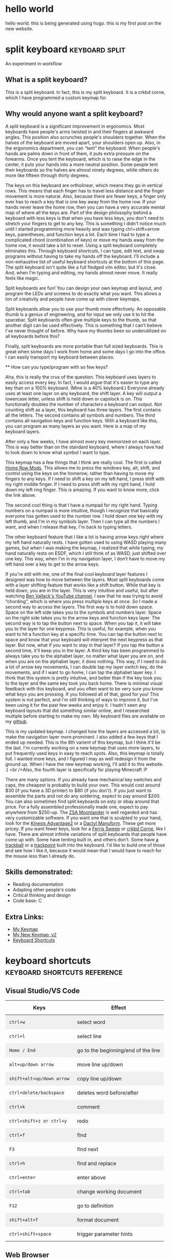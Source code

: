 #+HUGO_BASE_DIR: ../
#+HUGO_SECTION: posts
#+HUGO_PRESERVE_ORGCONTENT: t
#+AUTHOR: Elliott Claus

* hello world
:PROPERTIES:
:EXPORT_FILE_NAME: hello-world
:EXPORT_DATE: 2024-12-14
:EXPORT_HUGO_CATEGORIES: notes
:END:
hello world. this is being generated using hugo. this is my first post on the new website.

* split keyboard                    :keyboard:split:
:PROPERTIES:
:EXPORT_FILE_NAME: split-keyboard
:EXPORT_DATE: 2022-07-06
:EXPORT_HUGO_CATEGORIES: projects
:EXPORT_TITLE: Split Keyboard - An Experiment in Workflow
:END:

An experiment in workflow

** What is a split keyboard?

[[/split-keyboard/crkbd.jpg]]

This is a split keyboard. In fact, this is my split keyboard. It is a crkbd corne, which I have programmed a custom keymap for.

** Why would anyone want a split keyboard?

A split keyboard is a significant improvement in ergonomics. Most
              keyboards have people's arms twisted in and their fingers at
              awkward angles. This position also scrunches people's shoulders
              together. When the halves of the keyboard are moved apart, your
              shoulders open up. Also, in the ergonomics department, you can
              “tent” the keyboard. When people's hands are palms down in front
              of them, it puts extra pressure on the forearms. Once you tent the
              keyboard, which is to raise the edge in the center, it puts your
              hands into a more neutral position. Some people tent their
              keyboards so the halves are almost ninety degrees, while others do
              more like fifteen through thirty degrees.

The keys on this keyboard are ortholinear, which means they go in
              vertical rows. This means that each finger has to travel less
              distance and the finger movement is more natural. Also, because
              there are fewer keys, a finger only ever has to reach a key that
              is one key away from the home row. If your hands never leave the
              home row, then you can have a very accurate mental map of where
              all the keys are. Part of the design philosophy behind a keyboard
              with less keys is that when you have less keys, you don't need to
              stretch your fingers to get to any key. This is something I didn't
              notice much until I started programming more heavily and was
              typing ctrl+shift+arrow keys, parentheses, and function keys a
              lot. Each time I had to type a complicated chord (combination of
              keys) or move my hands away from the home row, it would take a bit
              to reset. Using a split keyboard completely eliminates this.
              Through keyboard shortcuts, I can type, edit text, and swap
              programs without having to take my hands off the keyboard. I'll
              include a non-exhaustive list of useful keyboard shortcuts at the
              bottom of this page. The split keyboard isn't quite like a full
              fledged vim editor, but it's close. And, when I'm typing and
              editing, my hands almost never move. It really feels like magic.

              Split keyboards are fun! You can design your own keymap and
              layout, and program the LEDs and screens to do exactly what you
              want. This allows a ton of creativity and people have come up with
              clever keymaps.

              Split keyboards allow you to use your thumb more effectively. An
              opposable thumb is a genius of engineering, and for input we only
              use it to hit the spacebar. Split keyboards often give multiple
              keys to the thumb, so that another digit can be used effectively.
              This is something that I can't believe I've never thought of
              before. Why have my thumbs been so underutilized on all keyboards
              before this?

              Finally, split keyboards are more portable than full sized
              keyboards. This is great when some days I work from home and some
              days I go into the office. I can easily transport my keyboard
              between places.

              ** How can you type/program with so few keys?

              Aha, this is really the crux of the question. This keyboard uses
              layers to easily access every key. In fact, I would argue that
              it's easier to type any key than on a 100% keyboard. (Mine is a
              40% keyboard.) Everyone already uses at least one layer on any
              keyboard, the shift layer. A key will output a lowercase letter,
              unless shift is held down or capslock is on. This functionally
              doubles the number of characters a keyboard can output. Not
              counting shift as a layer, this keyboard has three layers. The
              first contains all the letters. The second contains all symbols
              and numbers. The third contains all navigation keys and function
              keys. With a keyboard like this, you can program as many layers as
              you want. Here is a map of my keyboard layers.

[[/split-keyboard/keymap.jpg]]

After only a few weeks, I have almost every key memorized on each
              layer. This is way better than on the standard keyboard, where I
              always have had to look down to know what symbol I want to type.

This keymap has a few things that I think are really cool. The
              first is called
              [[https://precondition.github.io/home-row-mods][Home Row Mods]].
              This allows me to press the windows key, alt, shift, and
              control using the keys on the homerow, rather than having to move
              my fingers to any keys. If I need to shift a key on my left hand,
              I press shift with my right middle finger. If I need to press
              shift with my right hand, I hold down my left ring finger. This is
              amazing. If you want to know more, click the link above.

The second cool thing is that I have a numpad for my right hand.
              Typing numbers on a numpad is more intuitive, though I recognize
              that basically everyone has gotten used to the number row. I hold
              down one key with my left thumb, and I'm in my symbols layer. Then
              I can type all the numbers I want, and when I release that key,
              I'm back to typing letters.

              The other keyboard feature that I like a lot is having arrow keys
              right where my left hand naturally rests. I have gotten used to
              using WASD playing many games, but when I was making the keymap, I
              realized that while typing, my hand naturally rests on ESDF, which
              I still think of as WASD, just shifted over one key. This way,
              when I'm in my navigation layer, I don't have to move my left hand
              over a key to get to the arrow keys.

              If you're still with me, one of the final cool keyboard layer
              features I designed was how to move between the layers. Most split
              keyboards come with a layer shifting feature that works like a
              shift button. While that key is held down, you are in the layer.
              This is very intuitive and useful, but after watching
              [[https://www.youtube.com/c/BenVallack][Ben Vallack's YouTube channel]],
              I saw that he was trying to avoid “chording”, which is where
              you press multiple keys at once. So I made a second way to access
              the layers. The first way is to hold down space. Space on the left
              side takes you to the symbols and numbers layer. Space on the
              right side takes you to the arrow keys and function keys layer.
              The second way is to tap the button next to space. When you tap
              it, it will take you to the layer for one keypress. This is
              useful, for example, when you want to hit a function key at a
              specific time. You can tap the button next to space and know that
              your keyboard will interpret the next keypress as that layer. But
              now, what if you want to stay in that layer? If you tap the button
              a second time, it'll keep you in the layer. A third key has been
              programmed to always take you to the alphabet layer, no matter
              what layer you are on, and when you are on the alphabet layer, it
              does nothing. This way, if I need to do a lot of arrow key
              movements, I can double tap my layer switch key, do the movements,
              and if I want to go home, I can tap the alphabet layer key. I
              think that this system is pretty intuitive, and better than if the
              key took you to the layer and the same key took you back home.
              There is minimal visual feedback with this keyboard, and you often
              want to be very sure you know what keys you are pressing. If you
              followed all of that, good for you! This system is not perfect,
              and I'm still thinking of ways to improve it, but I've been using
              it for the past few weeks and enjoy it. I hadn't seen any keyboard
              layouts that did something similar online, and I researched
              multiple before starting to make my own. My keyboard files are
              available on my
              [[https://github.com/emdashii/qmk_firmware/tree/master/keyboards/crkbd/keymaps/emdashiiAnimation][github]].

This is my updated keymap. I changed how the layers are accessed a
              bit, to make the navigation layer more prominant. I also added a
              few keys that I ended up needed. This is the 8th varient of this
              keymap, but I think it'll be the last. I'm currently working on a
              new keymap that uses more layers, to put frequently used keys in
              easy to reach spots. Also, this keymap is totally full. I wanted
              more keys, and I figured I may as well redesign it from the ground
              up. When I have the new keymap working, I'll add it to this
              website. :) <br />Also, the fourth layer is specifically for
              playing Minecraft :P

[[/split-keyboard/crkbdV8-1.jpg]]

There are many options. If you already have mechanical key
              switches and caps, the cheapest is probably to build your own.
              This would cost around $30 (if you have a 3D printer) to $80 (if
              you don't). If you just want to assemble the parts and not do any
              soldering, expect to pay around $200. You can also sometimes find
              split keyboards on esty or ebay around that price. For a fully
              assembled professionally made one, expect to pay anywhere from
              $250-up. The
              [[https://www.zsa.io/moonlander/][ZSA Moonlander]]
              is well regarded and has very customizable software. If you want
              one that is sculpted to your hand, look for the
              [[https://kinesis-ergo.com/shop/advantage2/][Kinesis Advantage2]]
              or a
              [[https://github.com/adereth/dactyl-keyboard][Dactyl Manuform]].
              These get more pricey. If you want fewer keys, look for a
              [[https://github.com/davidphilipbarr/Sweep][Ferris Sweep]]
              or
              [[https://github.com/foostan/crkbd][crkbd Corne]],
               like I have. There are almost infinite variations of split
              keyboards that people have come up with. Some have tenting built
              in, and others don't. Some have
              [[https://github.com/greyhatmiddleman/crkbd-pimoroni-trackball][a]]
              [[https://github.com/Bastardkb/Charybdis][trackball]]
              or a
              [[https://github.com/joric/jorne/wiki/Trackpoint][trackpoint]]
              built into the keyboard. I'd like to build one of those and see
              how I like it, because it would mean that I would have to reach
              for the mouse less than I already do.

** Skills demonstrated:
- Reading documentation
- Adapting other people's code
- Critical thinking and design
- Code base: C

** Extra Links:
- [[/split-keyboard/crkbdV6.pdf][My Keymap]]
- [[/split-keyboard/KeyboardLayoutScreenshotsv2.pdf][My New Keymap, v2]]
- [[/posts/keyboard-shortcuts][Keyboard Shortcuts]]

* keyboard shortcuts                :keyboard:shortcuts:reference:
:PROPERTIES:
:EXPORT_FILE_NAME: keyboard-shortcuts
:EXPORT_DATE: 2022-06-13
:EXPORT_TITLE: Keyboard Shortcuts - A Non-exhaustive List
:EXPORT_HUGO_CATEGORIES: notes
:END:

#+begin_export html
<style>
.shortcuts-table table {
    width: 100%;
}
.shortcuts-table th,
.shortcuts-table td {
    padding: 0.75rem;
}
.shortcuts-table tbody tr:nth-of-type(odd) {
    background-color: rgba(0, 0, 0, 0.05);
}
.shortcuts-table tbody tr:hover {
    background-color: rgba(0, 0, 0, 0.075);
}
</style>
#+end_export

** Visual Studio/VS Code
#+attr_html: :class shortcuts-table
| Keys | Effect |
|------+---------|
| =ctrl+w= | select word |
| =ctrl+l= | select line |
| =Home / End= | go to the beginning/end of the line |
| =alt+up/down arrow= | move line up/down |
| =shift+alt+up/down arrow= | copy line up/down |
| =ctrl+delete/backspace= | deletes word before/after |
| =ctrl+k= | comment |
| =ctrl+shift+z or ctrl+y= | redo |
| =ctrl+f= | find |
| =F3= | find next |
| =ctrl+h= | find and replace |
| =ctrl+enter= | enter above |
| =ctrl+tab= | change working document |
| =F12= | go to definition |
| =shift+alt+f= | format document |
| =ctrl+shift+space= | trigger parameter hints |

** Web Browser
#+attr_html: :class shortcuts-table
| Keys | Effect |
|------+---------|
| =ctrl+tab= | change tab forwards |
| =ctrl+shift+tab= | change tab backwards |
| =middle click a link= | opens in a new tab |
| =middle click a tab= | closes the tab |
| =ctrl+number= | jumps to that open tab |
| =ctrl+t= | opens new tab |
| =ctrl+w= | closes open tab |
| =alt+arrow key= | forwards or backwards |
| =ctrl+(+) or (-)= | zooms in or out |
| =ctrl+0= | resets to default zoom |
| =alt+d= | selects url |
| =ctrl+f= | search webpage |
| =alt+e= | opens hamburger |
| =F5= | refresh |
| =ctrl+F5= | refreshes page and redownloads cached files |
| =ctrl+shift+t= | restores closed tabs |

** Editing Text
#+attr_html: :class shortcuts-table
| Keys | Effect |
|------+---------|
| =gui+v= | shows clipboard history (enable in settings first) |
| =ctrl+shift+v= | pastes as plaintext |
| =ctrl+arrowkeys= | jumps cursor through words |
| =shift+arrowkeys= | selects characters |
| =ctrl+shift+arrowkeys= | selects whole word |
| =alt+F4= | closes active window |
| =gui+;= | opens emoji menu |
| =shift+F10= | opens spellcheck selection (right clicks) |

** Definitely Turn Clipboard History On In Windows Settings

[[/images/wincopy.png]]

* card games                         :games:cards:reference:
:PROPERTIES:
:EXPORT_FILE_NAME: card-games
:EXPORT_DATE: 2022-06-14
:EXPORT_TITLE: card games i've played
:EXPORT_HUGO_CATEGORIES: notes
:END:

#+begin_center
Turns out I've played a lot??
#+end_center

#+attr_html: :class table-responsive bg-light rounded
#+attr_html: :class table table-striped table-hover
| Name (Link to Rules)                                                                                             | My Rating (out of 5) | Ideal Setting                                         | Ideal Player Count                                    |
|----------------------------------------------------------------------------------------------------------------+--------------------+-----------------------------------------------------+------------------------------------------------------|
| [[https://en.m.wikipedia.org/wiki/Pitch_(card_game)][pitch]]                                                     | 5.0                | evening w/friends                                     | 4-6                                                  |
| [[https://en.m.wikipedia.org/wiki/Yaniv_(card_game)][yaniv]]                                                     | 5.0                | camping                                              | 4+                                                   |
| [[https://en.m.wikipedia.org/wiki/Oh_Hell][up and down the river]]                                              | 4.9                | quick to explain to newbies, still fun               | 3-7                                                  |
| [[https://gamerules.com/rules/euchre-card-game/][euchre]]                                                        | 4.6                | teams, silent communication, trick taking            | 4 or 6                                              |
| [[https://gamerules.com/rules/hearts-card-game/][hearts]]                                                        | 4.5                | good trick taking game, best with four people        | 3-6                                                  |
| [[https://gamerules.com/rules/cribbage-card-game/][cribbage]]                                                    | 4.4                | good two player                                      | 2-3                                                  |
| [[https://en.m.wikipedia.org/wiki/President_(card_game)][chairman/kings and paupers]]                             | 4.0                | rich get richer, but there's a possibility for upsets| 4-8                                                  |
| [[https://gamerules.com/rules/nerts-card-game/][nertz]]                                                          | 3.2                | dutch blitz w/cards, fast paced matching            | best w/at least 4, have played teams with 12 ppl total|
| [[https://en.m.wikipedia.org/wiki/Canasta][hand and foot]]                                                       | 3.1                | a matching game that requires one more deck of cards than # of ppl playing | 2-6                    |
| [[https://gamerules.com/rules/kings-corner-card-game/][kings (in the) corner]]                                    | 3.1                | multiplayer solitair                                 | 2+                                                   |
| [[https://gamerules.com/rules/blackjack-card-game/][blackjack]]                                                  | 3.0                | solved betting game                                  | up to 7                                              |
| [[https://gamerules.com/rules/gin-rummy-card-game/][gin rummy]]                                                  | 3.0                | haven't played in years, but remember enjoying it    | 2                                                    |
| [[https://gamerules.com/rules/pinochle-card-game/][pinochle]]                                                    | 3.0                | i have good memories playing this game               | 2-4                                                  |
| [[https://en.m.wikipedia.org/wiki/Poker][poker]]                                                                | 3.0                | bet w/food, may self-restraint win                   | somewhere between 2-8?                               |
| [[https://gamerules.com/rules/rummy/][rummy]]                                                                    | 3.0                | similar to gin rummy                                 | 2+                                                   |
| [[https://www.pagat.com/eights/mao.html][mao]]                                                                   | 2.9                | if you like torturing newbies or being angry         | 4+                                                   |
| [[https://gamerules.com/rules/bullshit-card-game/][bs]]                                                          | 2.8                | how to tell who the *good kids* are                 | 3-10                                                 |
| [[https://gamerules.com/rules/golf-card-game/][golf]]                                                            | 2.5                | been too long since i played, don't remember         | 4+                                                   |
| [[https://en.wikipedia.org/wiki/Sheng_ji][sheng ji]]                                                            | 2.5                | ???, have not played, but two teams of two           | 4                                                    |
| [[https://gamerules.com/rules/spoons-card-game/][spoons]]                                                        | 2.5                | group chaos, slowly eliminates people                | max of 10? 12?                                       |
| [[https://en.m.wikipedia.org/wiki/Egyptian_Ratscrew][egyptian ratscrew]]                                          | 2.0                | same as slapjack: physical pain                      | 4 ish                                                |
| [[https://en.m.wikipedia.org/wiki/Slapjack][slapjack]]                                                           | 2.0                | play on trains or ferries                            | 4 ish                                                |
| [[https://gamerules.com/rules/crazy-eights-card-game/][crazy eights]]                                             | 1.1                | uno, but with cards                                  | 3+                                                   |
| [[https://en.m.wikipedia.org/wiki/War_(card_game)][war]]                                                          | 1.0                | play with young kids to introduce them to card games | 2+                                                   |

*** Card Games That Don't Use Playing Cards:
- rook
- phase 10
- dutch blitz

*** Games to Learn:
- [[https://en.m.wikipedia.org/wiki/Belote][belote]]
- [[https://en.m.wikipedia.org/wiki/Contract_bridge][bridge]]
- [[https://en.m.wikipedia.org/wiki/Tichu][tichu]]
- [[https://gamerules.com/rules/spades-card-game/][spades]]
- [[https://gamerules.com/rules/sergeant-major/][sergeant major]]
- [[http://www.pagat.com/euchre/500.html][500]]
- [[http://www.pagat.com/eights/eleusis.html][elusis]]
- [[https://www.pagat.com/invented/zetema.html][zetema]]

*** Useful Links
[[https://playingcarddecks.com/blogs/all-in/40-great-card-games-for-all-occasions][Short description of games]]

* about                         :reference:
:PROPERTIES:
:EXPORT_FILE_NAME: about
:EXPORT_DATE: 2022-06-14
:EXPORT_TITLE: mazzaella? elliott?
:EXPORT_HUGO_CATEGORIES: notes
:END:

** why mazzaella?

First, what is Mazzaella? Mazzaella is a genus of a species of
              seaweed. See this article. Why did I choose the domain name
              Mazzaella? Because it reminds me of home, the Pacific Northwest.
              /Mazzaella splendens/ is a beautiful red seaweed. When you
              view it underwater, it shimmers.

              This is a picture I took of what I hope is of
              /Mazzaella splendens/. It looks similar to it, but the
              iridescence did not show up on camera, so I'm not one hundred
              percent sure.

              ** why am I?

               I, Elliott Claus, am. I grew up on a small island in the Pacific
              Ocean, Orcas Island, WA. I went to college at Walla Walla
              University and graduated in 2020 with a Bioengineering degree. I
              worked a summer construction job through high school and college,
              and for a bit afterwards. I recently moved to Georgia, as I
              accepted a junior developer role at AppVizo. I am good at making
              things happen while keeping cost, time, and quality in mind. You
              can only have two, but I try to optimize as best I can.

              For fun, I like to play board games, pickleball, and ride my
              electric unicycle. For entertainment, I default to Twitter and
              YouTube. For society, I mostly spend time with my family and close
              friends.

              [[/images/elliottclaus.jpg]]

* photometer
:PROPERTIES:
:EXPORT_FILE_NAME: photometer
:EXPORT_DATE: 2022-05-29
:EXPORT_TITLE: DIY Photometer
:EXPORT_HUGO_CATEGORIES: notes
:END:

** Designing and manufacturing a DIY Photometer

[[/photometer/photometer.jpg]]

[[/photometer/PCB-V1.4.jpg]]

** Photometer and custom PCB

*** What is a photometer?

A photometer is a device that measures the transmission of light
                through a liquid, from which you can calculate properties of the
                liquid. The photometer that I designed measures the pH of
                seawater.

                *** Abstract

                Many professional biologists are doing ocean acidification
                research, but this requires expensive machinery to monitor pH
                levels accurately. This project's goal is to make an accessible
                and accurate DIY photometer to measure ocean pH, with the goal
                of it being used in high school classrooms. This photometer is
                upgraded from a design by Yang et al. in their paper, “Seawater
                PH Measurements in the Field: A DIY Photometer with 0.01 Unit PH
                Accuracy.” The main improvements involve simplifying the
                building process using a custom printed circuit board (PCB),
                having clear building instructions and usage procedures, adding
                a third LED to make the measurements more accurate, and updating
                code to calculate the pH on the device. After testing, this DIY
                photometer design successfully meets the +/- 0.01 pH precision,
                while being simple and cost effective to build. The total cost
                is around $80.

                ** Skills demonstrated:
- Research/reading scientific literature
- Project management
- Prototyping and design
- SolidWorks
- KiCAD/PCB design
- Coding for Arduino
- Experiment design and execution
- Data analysis

                ** Related links:

- [[/photometer/Building-Instructions.pdf][Build Instructions]]
- [[/photometer/DIY-Photometer-Sample-Procedure.pdf][Sample Procedure]]
- [[https://drive.google.com/drive/folders/12e3psiflYahUNBUbpTbVONxisq1LnBot][Google drive folder]] with all project files